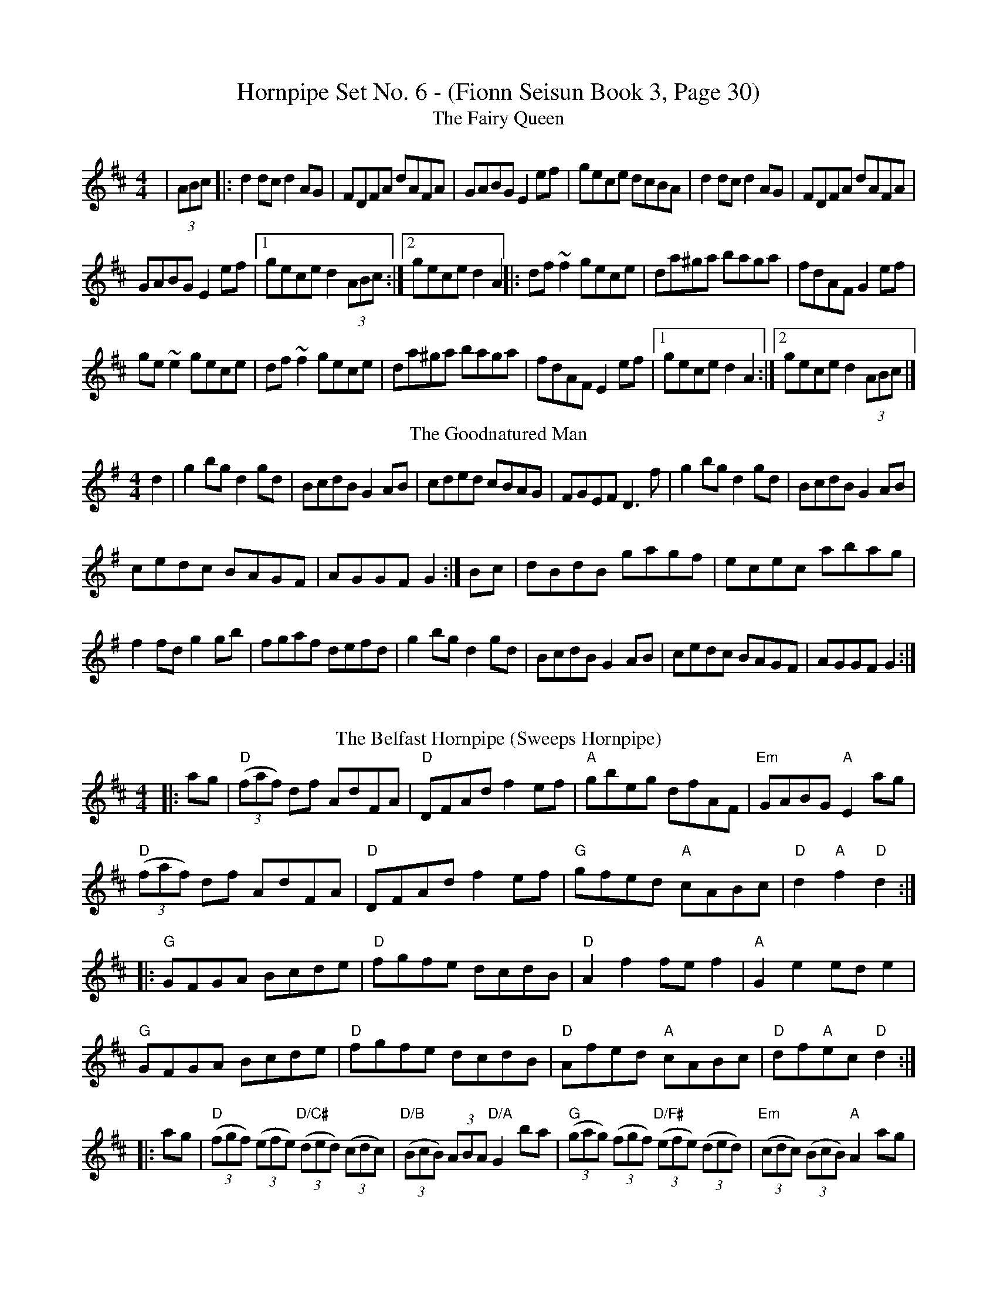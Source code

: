 X:1
T:Hornpipe Set No. 6 - (Fionn Seisun Book 3, Page 30)
T: The Fairy Queen
R: hornpipe
M: 4/4
L: 1/8
K: Dmaj
|(3ABc|:d2 dc d2AG|FDFA dAFA|GABG E2 ef|gece dcBA|d2 dc d2AG|FDFA dAFA|
GABG E2 ef|1gece d2 (3ABc:|2gece d2 A2||:df ~f2 gece|da^ga baga|fdAF G2 ef|
ge ~e2 gece|df ~f2 gece|da^ga baga|fdAF E2 ef|1gece d2 A2:|2gece d2 (3ABc|]
T: The Goodnatured Man
R: hornpipe
M: 4/4
L: 1/8
K: Gmaj
d2|g2bg d2gd|BcdB G2AB|cded cBAG|FGEF D3f|g2bg d2gd|BcdB G2AB|
cedc BAGF|AGGF G2:|Bc|dBdB gagf|ecec abag|
f2fd g2gb|fgaf defd|g2bg d2gd|BcdB G2AB|cedc BAGF|AGGF G2:|
%%vskip
T: The Belfast Hornpipe (Sweeps Hornpipe)
R: hornpipe
M: 4/4
L: 1/8
K: Dmaj
|:ag|"D" ((3faf) df AdFA|"D" DFAd f2 ef|"A" gbeg dfAF|"Em" GABG"A" E2 ag|
"D" ((3faf) df AdFA|"D" DFAd f2 ef|"G" gfed"A" cABc|"D" d2"A"f2"D" d2:|
|:"G" GFGA Bcde|"D" fgfe dcdB|"D" A2 f2 fe f2|"A" G2 e2 ed e2|
"G" GFGA Bcde|"D" fgfe dcdB|"D" Afed"A" cABc|"D" df"A"ec"D" d2:|
|:ag|"D"((3fgf) ((3efe) "D/C#" ((3ded) ((3cdc)|"D/B" ((3BcB) (3ABA"D/A" G2 ba|"G" ((3gag) ((3fgf) "D/F#" ((3efe) ((3ded)|"Em" ((3cdc) ((3BcB)"A" A2 ag|
"D" ((3fgf) ((3efe) "D/C#" ((3ded) ((3cdc)|"D/B" ((3BcB) ((3ABA) "D/A" ((3GAG) ((3FGF)|"G" Efed "A" cABc|"D" d2"A"f2"D" d2:|